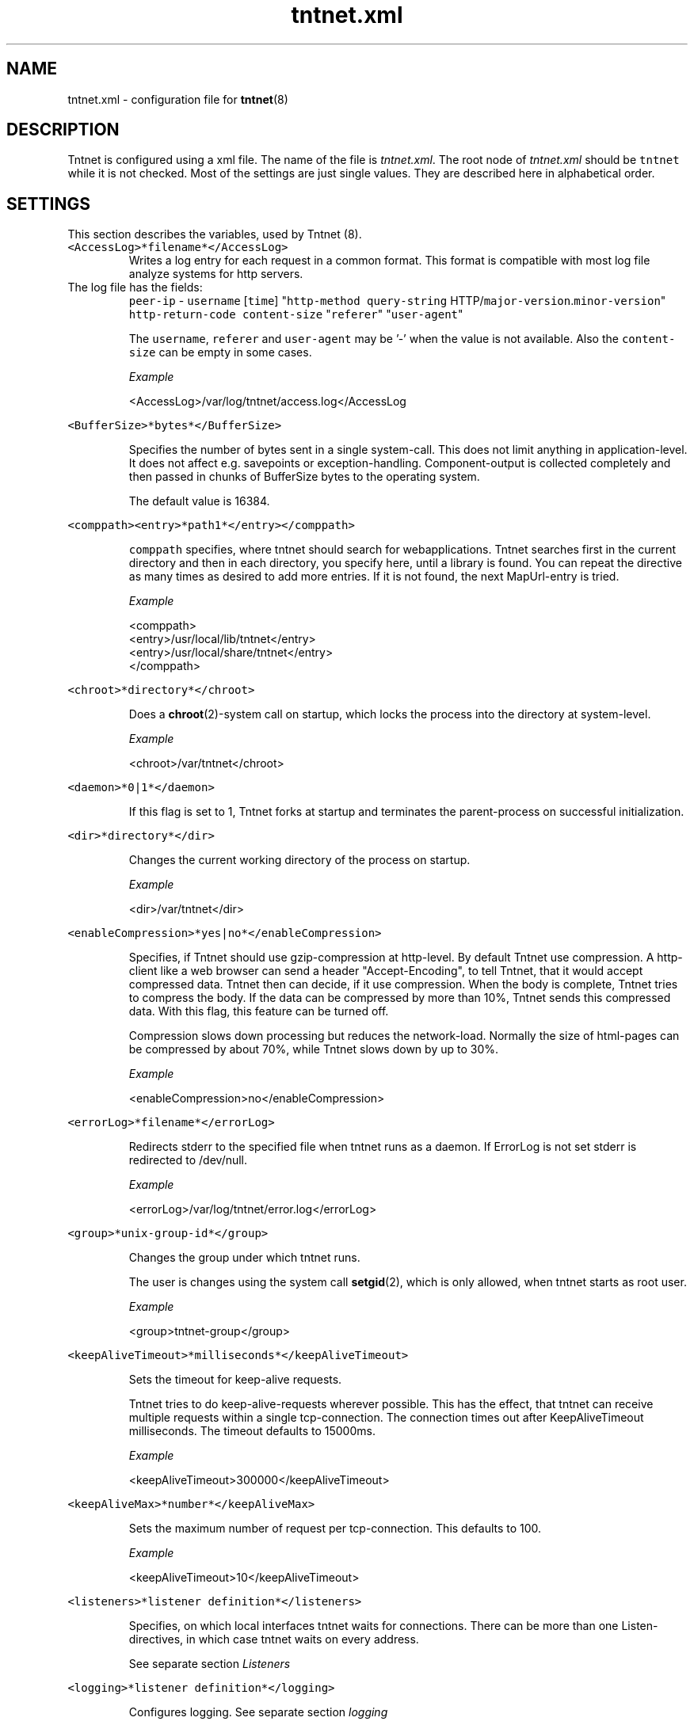 .TH tntnet.xml 8 "2006\-07\-23" Tntnet "Tntnet users guide"
.SH NAME
.PP
tntnet.xml \- configuration file for 
.BR tntnet (8)
.SH DESCRIPTION
.PP
Tntnet is configured using a xml file. The name of the file is \fItntnet.xml\fP. The
root node of \fItntnet.xml\fP should be \fB\fCtntnet\fR while it is not checked. Most of
the settings are just single values. They are described here in alphabetical
order.
.SH SETTINGS
.PP
This section describes the variables, used by Tntnet (8).
.TP
\fB\fC<AccessLog>*filename*</AccessLog>\fR
Writes a log entry for each request in a common format. This format is
compatible with most log file analyze systems for http servers.
.TP
The log file has the fields:
    \fB\fCpeer-ip\fR \- \fB\fCusername\fR [\fB\fCtime\fR] "\fB\fChttp-method\fR \fB\fCquery-string\fR HTTP/\fB\fCmajor-version\fR.\fB\fCminor-version\fR" \fB\fChttp-return-code\fR \fB\fCcontent-size\fR "\fB\fCreferer\fR" "\fB\fCuser-agent\fR"
.IP
The \fB\fCusername\fR, \fB\fCreferer\fR and \fB\fCuser-agent\fR may be '\-' when the value is not
available. Also the \fB\fCcontent-size\fR can be empty in some cases.
.IP
\fIExample\fP
.PP
.RS
.nf
<AccessLog>/var/log/tntnet/access.log</AccessLog
.fi
.RE
.PP
\fB\fC<BufferSize>*bytes*</BufferSize>\fR
.IP
Specifies the number of bytes sent in a single system\-call. This does not
limit anything in application\-level. It does not affect e.g. savepoints or
exception\-handling. Component\-output is collected completely and then passed
in chunks of BufferSize bytes to the operating system.
.IP
The default value is 16384.
.PP
\fB\fC<comppath><entry>*path1*</entry></comppath>\fR
.IP
\fB\fCcomppath\fR specifies, where tntnet should search for webapplications. Tntnet
searches first in the current directory and then in each directory, you
specify here, until a library is found. You can repeat the directive as many
times as desired to add more entries. If it is not found, the next
MapUrl\-entry is tried.
.IP
\fIExample\fP
.PP
.RS
.nf
<comppath>
  <entry>/usr/local/lib/tntnet</entry>
  <entry>/usr/local/share/tntnet</entry>
</comppath>
.fi
.RE
.PP
\fB\fC<chroot>*directory*</chroot>\fR
.IP
Does a 
.BR chroot (2)-system 
call on startup, which locks the process into the directory at system\-level.
.IP
\fIExample\fP
.PP
.RS
.nf
<chroot>/var/tntnet</chroot>
.fi
.RE
.PP
\fB\fC<daemon>*0|1*</daemon>\fR
.IP
If this flag is set to 1, Tntnet forks at startup and terminates the
parent\-process on successful initialization.
.PP
\fB\fC<dir>*directory*</dir>\fR
.IP
Changes the current working directory of the process on startup.
.IP
\fIExample\fP
.PP
.RS
.nf
<dir>/var/tntnet</dir>
.fi
.RE
.PP
\fB\fC<enableCompression>*yes|no*</enableCompression>\fR
.IP
Specifies, if Tntnet should use gzip\-compression at http\-level. By default
Tntnet use compression. A http\-client like a web browser can send a header
"Accept\-Encoding", to tell Tntnet, that it would accept compressed data.
Tntnet then can decide, if it use compression. When the body is complete,
Tntnet tries to compress the body. If the data can be compressed by more than
10%, Tntnet sends this compressed data. With this flag, this feature can be
turned off.
.IP
Compression slows down processing but reduces the network\-load. Normally the
size of html\-pages can be compressed by about 70%, while Tntnet slows down by
up to 30%.
.IP
\fIExample\fP
.PP
.RS
.nf
<enableCompression>no</enableCompression>
.fi
.RE
.PP
\fB\fC<errorLog>*filename*</errorLog>\fR
.IP
Redirects stderr to the specified file when tntnet runs as a daemon. If
ErrorLog is not set stderr is redirected to /dev/null.
.IP
\fIExample\fP
.PP
.RS
.nf
<errorLog>/var/log/tntnet/error.log</errorLog>
.fi
.RE
.PP
\fB\fC<group>*unix-group-id*</group>\fR
.IP
Changes the group under which tntnet runs.
.IP
The user is changes using the system call 
.BR setgid (2), 
which is only allowed,
when tntnet starts as root user.
.IP
\fIExample\fP
.PP
.RS
.nf
<group>tntnet-group</group>
.fi
.RE
.PP
\fB\fC<keepAliveTimeout>*milliseconds*</keepAliveTimeout>\fR
.IP
Sets the timeout for keep\-alive requests.
.IP
Tntnet tries to do keep\-alive\-requests wherever possible. This has the effect,
that tntnet can receive multiple requests within a single tcp\-connection. The
connection times out after KeepAliveTimeout milliseconds. The timeout defaults
to 15000ms.
.IP
\fIExample\fP
.PP
.RS
.nf
<keepAliveTimeout>300000</keepAliveTimeout>
.fi
.RE
.PP
\fB\fC<keepAliveMax>*number*</keepAliveMax>\fR
.IP
Sets the maximum number of request per tcp\-connection. This defaults to 100.
.IP
\fIExample\fP
.PP
.RS
.nf
<keepAliveTimeout>10</keepAliveTimeout>
.fi
.RE
.PP
\fB\fC<listeners>*listener definition*</listeners>\fR
.IP
Specifies, on which local interfaces tntnet waits for connections. There can
be more than one Listen\-directives, in which case tntnet waits on every
address.
.IP
See separate section \fIListeners\fP
.PP
\fB\fC<logging>*listener definition*</logging>\fR
.IP
Configures logging. See separate section \fIlogging\fP
.PP
\fB\fC<listenRetry>*number*</listenRetry>\fR
.IP
On startup Tntnet calls listen on the specified port. When the systemcall
returns with an error, Tntnet tries again and fails after the specified number
of attempts.
.IP
The default number is 5.
.IP
\fIExample\fP
.PP
.RS
.nf
<listenRetry>10</listenRetry>
.fi
.RE
.PP
\fB\fC<listenBacklog>*number*</listenBacklog>\fR
.IP
The system\-call 
.BR listen (3p) 
needs a parameter backlog, which specifies, how
many pending connections the operating\-system should queue before it starts to
ignore new request. The value is configurable here.
.IP
The default value is 16.
.IP
\fIExample\fP
.PP
.RS
.nf
<ListenBacklog>64</ListenBacklog>
.fi
.RE
.PP
\fB\fC<mapUrl>*urlmappings*</mapUrl>\fR
.IP
This is the most important setting for tntnet. It specifies, which components
schould be called on which urls.
.IP
For details see the section \fIUrlmapping\fP.
.PP
\fB\fC<maxUrlMapCache>*number*</maxUrlMapCache>\fR
.IP
Mapping urls to components is done using regular expressions. Executing these
expressions is quite expensive while the number of different urls is quite
limited in typical web applications. Hence tntnet caches the results.
.IP
The caching algorithm is very simple. Tntnet just collects the results in a
map. When the maximum size of the list is reached, it is cleared. This makes
management of the cache very cheap.
.IP
This setting sets the maximum number of entries in the map.
.IP
If you see frequently a warning message, that the cache is cleared, you may
consider increasing the size.
.IP
The default value is 8192.
.IP
\fIExample\fP
.PP
.RS
.nf
<maxUrlMapCache>32768</maxUrlMapCache>
.fi
.RE
.PP
\fB\fC<maxRequestSize>*number*</maxRequestSize>\fR
.IP
This directive limits the size of the request. After \fInumber\fP Bytes the
connection is just closed. This prevents denial\-of\-service\-attacks through
long requests. Every request is read into memory, so it must fit into it.
Bear in mind, that if you use file\-upload\-fields a request might be larger
than just a few bytes.
.IP
The value defaults to 0, which means, that there is no limit at all.
.IP
\fIExample\fP
.PP
.RS
.nf
<maxRequestSize>65536</maxRequestSize>
.fi
.RE
.PP
\fB\fC<maxRequestTime>*seconds*</maxRequestTime>\fR
.IP
In daemon mode tntnet has a watchdog, which restarts tntnet when the maximum
request time is exceeded. This happens, when a request is in a endless loop or
otherwise hangs. Restarting tntnet looses all active sessions and the
currently running requests. Therefore the timeout should be well long enough
for the longes request.
.IP
The default value is 600 seconds, which is normally much longer than a http
request should run. If the Timeout is set to 0, the watchdog is deactivated.
.IP
\fIExample\fP
.PP
.RS
.nf
<maxRequestTime>1200</maxRequestTime>
.fi
.RE
.PP
\fB\fC<minThreads>*number*</minThreads>\fR
.IP
Tntnet uses a dynamic pool of worker\-threads, which wait for incoming
requests. MinThreads specifies, how many worker threads there have to be. This
defaults to 5.
.IP
\fIExample\fP
.PP
.RS
.nf
<minThreads>10</minThreads>
.fi
.RE
.PP
\fB\fC<minCompressSize>*number*</minCompressSize>\fR
.IP
Http\-compression for replies smaller than this are not compressed at all.
.IP
The default value for this is 1024.
.IP
\fIExample\fP
.PP
.RS
.nf
<minCompressSize>256</minCompressSize>
.fi
.RE
.PP
\fB\fC<maxThreads>*number*</maxThreads>\fR
.IP
Tntnet uses a dynamic pool of worker\-threads, which wait for incoming
requests. \fB\fCmaxThreads\fR limits the number of threads.
.IP
The default is 100.
.IP
\fIExample\fP
.PP
.RS
.nf
<maxThreads>200</maxThreads>
.fi
.RE
.PP
\fB\fC<pidFile>*filename*</pidFile>\fR
.IP
When run in daemon\-mode, tntnet writes the process\-id of the monitor\-process
to filename. When the monitor\-process is deactivated, the pid of the
worker\-process is written. This ensures, that sending a sigkill to the the
stored process\-id stops tntnet.
.IP
\fIExample\fP
.PP
.RS
.nf
<pidFile>/var/run/tntnet.pid</pidFile>
.fi
.RE
.PP
\fB\fC<queueSize>*number*</queueSize>\fR
.IP
Tntnet has a request\-queue, where new requests wait for service. This sets a
maximum size of this queue, after wich new requests are not accepted.
.IP
The default value is 1000.
.IP
\fIExample\fP
.PP
.RS
.nf
<queueSize>50</queueSize>
.fi
.RE
.PP
\fB\fC<sessionTimeout>*seconds*</sessionTimeout>\fR
.IP
This sets the number of seconds without requests after which a sesssion is
timed out.
.IP
The default value is 300 seconds.
.IP
\fIExample\fP
.PP
.RS
.nf
<sessionTimeout>600</sessionTimeout>
.fi
.RE
.PP
\fB\fC<socketReadTimeout>*milliseconds*</socketReadTimeout>\fR
.IP
A worker\-thread waits for some milliseconds on incoming data. If there is no
data, the job is put into a queue and another thread waits with 
.BR poll (2) 
on
incoming data on multiple sockets. The workerthreads are freed and they can
respond to other requests quickly. The default value is 10 milliseconds, which
is good for normal operation. A value of 0 results in non\-blocking read. If
timeout is reached, this does not mean, that the socket is closed. A small
timeout reduces contextswitches on slow connections.
.IP
\fIExample\fP
.PP
.RS
.nf
<socketReadTimeout>0</socketReadTimeout>
.fi
.RE
.PP
\fB\fC<socketWriteTimeout>*milliseconds*</socketWriteTimeout>\fR
.IP
This defines the time, how long the workerthreads wait on write.  If the
timeout is exceeded, the socket is closed and the browser might not get all
data.  The default value is 10000 milliseconds.
.IP
\fIExample\fP
.PP
.RS
.nf
<socketWriteTimeout>20000</socketWriteTimeout>
.fi
.RE
.PP
\fB\fC<threadStartDelay>*ms*</threadStartDelay>\fR
.IP
When additional worker threads are needed tntnet waits the number of
milliseconds before it starts additional threads to prevent high load when
starting many threads at once.
.IP
The default value is 10ms.
.IP
\fIExample\fP
.PP
.RS
.nf
<threadStartDelay>1000</threadStartDelay>
.fi
.RE
.PP
\fB\fC<user>*username*</user>\fR
.IP
Changes the user under which tntnet answers requests.
.IP
The user is changes using the system call 
.BR setuid (2), 
which is only allowed,
when tntnet starts as root user.
.IP
\fIExample\fP
.PP
.RS
.nf
<user>www-data</user>
.fi
.RE
.SH Urlmapping
.PP
TODO
.SH Listeners
.PP
TODO
.SH AUTHOR
.PP
This manual page was written by Tommi Mäkitalo 
.MT tommi@tntnet.org
.ME .
.SH SEE ALSO
.PP
tntnet (1)
